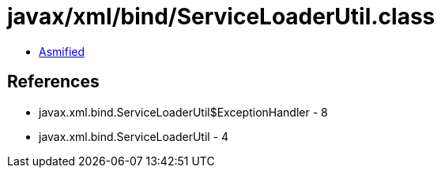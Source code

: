 = javax/xml/bind/ServiceLoaderUtil.class

 - link:ServiceLoaderUtil-asmified.java[Asmified]

== References

 - javax.xml.bind.ServiceLoaderUtil$ExceptionHandler - 8
 - javax.xml.bind.ServiceLoaderUtil - 4
